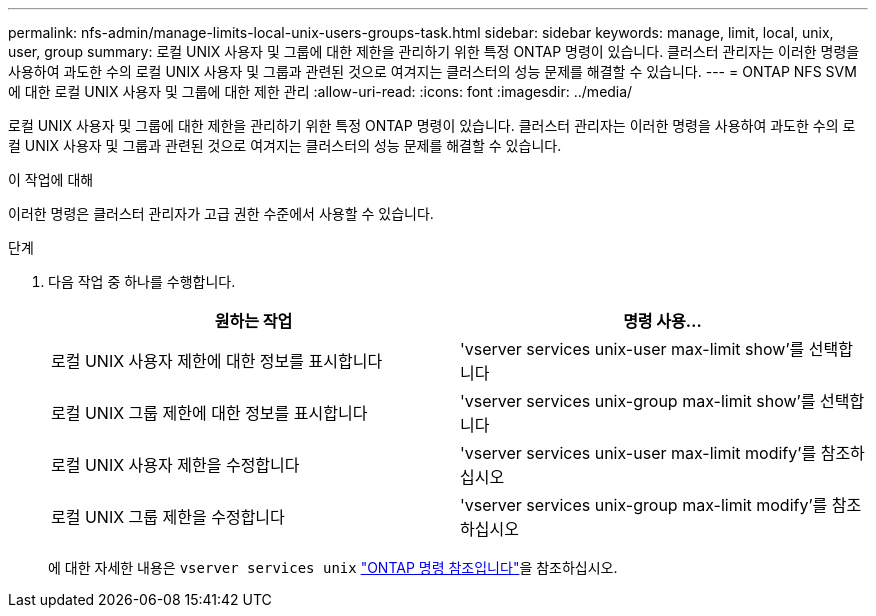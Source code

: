 ---
permalink: nfs-admin/manage-limits-local-unix-users-groups-task.html 
sidebar: sidebar 
keywords: manage, limit, local, unix, user, group 
summary: 로컬 UNIX 사용자 및 그룹에 대한 제한을 관리하기 위한 특정 ONTAP 명령이 있습니다. 클러스터 관리자는 이러한 명령을 사용하여 과도한 수의 로컬 UNIX 사용자 및 그룹과 관련된 것으로 여겨지는 클러스터의 성능 문제를 해결할 수 있습니다. 
---
= ONTAP NFS SVM에 대한 로컬 UNIX 사용자 및 그룹에 대한 제한 관리
:allow-uri-read: 
:icons: font
:imagesdir: ../media/


[role="lead"]
로컬 UNIX 사용자 및 그룹에 대한 제한을 관리하기 위한 특정 ONTAP 명령이 있습니다. 클러스터 관리자는 이러한 명령을 사용하여 과도한 수의 로컬 UNIX 사용자 및 그룹과 관련된 것으로 여겨지는 클러스터의 성능 문제를 해결할 수 있습니다.

.이 작업에 대해
이러한 명령은 클러스터 관리자가 고급 권한 수준에서 사용할 수 있습니다.

.단계
. 다음 작업 중 하나를 수행합니다.
+
[cols="2*"]
|===
| 원하는 작업 | 명령 사용... 


 a| 
로컬 UNIX 사용자 제한에 대한 정보를 표시합니다
 a| 
'vserver services unix-user max-limit show'를 선택합니다



 a| 
로컬 UNIX 그룹 제한에 대한 정보를 표시합니다
 a| 
'vserver services unix-group max-limit show'를 선택합니다



 a| 
로컬 UNIX 사용자 제한을 수정합니다
 a| 
'vserver services unix-user max-limit modify'를 참조하십시오



 a| 
로컬 UNIX 그룹 제한을 수정합니다
 a| 
'vserver services unix-group max-limit modify'를 참조하십시오

|===
+
에 대한 자세한 내용은 `vserver services unix` link:https://docs.netapp.com/us-en/ontap-cli/search.html?q=vserver+services+unix["ONTAP 명령 참조입니다"^]을 참조하십시오.


